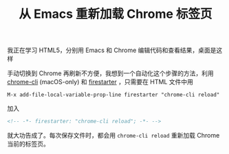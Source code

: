#+TITLE: 从 Emacs 重新加载 Chrome 标签页

# Creatd: <2018-05-08 Tue>

我正在学习 HTML5，分别用 Emacs 和 Chrome 编辑代码和查看结果，桌面是这样

[[./img/chrome-emacs.png]]

手动切换到 Chrome 再刷新不方便，我想到一个自动化这个步骤的方法，利用 [[https://github.com/prasmussen/chrome-cli][chrome-cli]] (macOS-only) 和 [[https://github.com/wasamasa/firestarter][firestarter]] ，只需要在 HTML 文件中用

#+begin_example
  M-x add-file-local-variable-prop-line firestarter "chrome-cli reload"
#+end_example

加入

#+begin_src html
  <!-- -*- firestarter: "chrome-cli reload"; -*- -->
#+end_src

就大功告成了。每次保存文件时，都会用 ~chrome-cli reload~ 重新加载 Chrome 当前的标签页。
